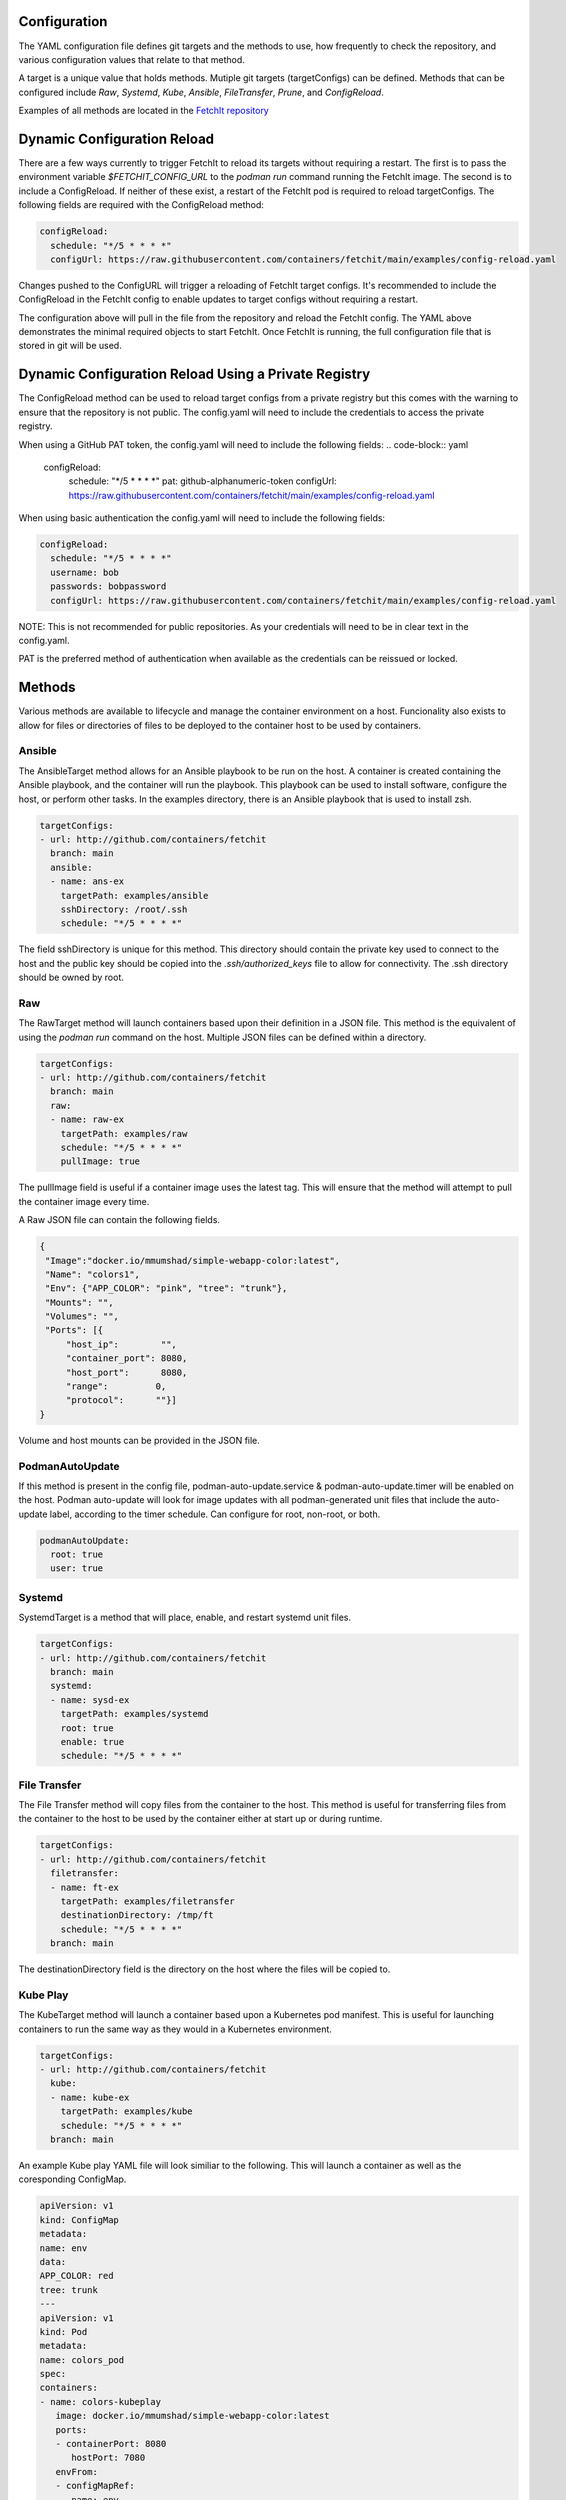 Configuration
=============
The YAML configuration file defines git targets and the methods to use, how frequently to check the repository,
and various configuration values that relate to that method.

A target is a unique value that holds methods. Mutiple git targets (targetConfigs) can be defined. Methods that can be configured
include `Raw`, `Systemd`, `Kube`, `Ansible`, `FileTransfer`, `Prune`, and `ConfigReload`.

Examples of all methods are located in the `FetchIt repository <https://github.com/containers/fetchit/tree/main/examples>`_

Dynamic Configuration Reload
=============

There are a few ways currently to trigger FetchIt to reload its targets without requiring a restart. The first is to
pass the environment variable `$FETCHIT_CONFIG_URL` to the `podman run` command running the FetchIt image.
The second is to include a ConfigReload. If neither of these exist, a restart of the FetchIt
pod is required to reload targetConfigs. The following fields are required with the ConfigReload method:

.. code-block:: yaml

   configReload:
     schedule: "*/5 * * * *"
     configUrl: https://raw.githubusercontent.com/containers/fetchit/main/examples/config-reload.yaml

Changes pushed to the ConfigURL will trigger a reloading of FetchIt target configs. It's recommended to include the ConfigReload
in the FetchIt config to enable updates to target configs without requiring a restart.

The configuration above will pull in the file from the repository and reload the FetchIt config. 
The YAML above demonstrates the minimal required objects to start FetchIt. Once FetchIt is running, the full configuration file 
that is stored in git will be used.

Dynamic Configuration Reload Using a Private Registry
=====================================================

The ConfigReload method can be used to reload target configs from a private registry but this comes with the warning to ensure that
the repository is not public. The config.yaml will need to include the credentials to access the private registry.

When using a GitHub PAT token, the config.yaml will need to include the following fields:
.. code-block:: yaml

   configReload:
     schedule: "*/5 * * * *"
     pat: github-alphanumeric-token
     configUrl: https://raw.githubusercontent.com/containers/fetchit/main/examples/config-reload.yaml

When using basic authentication the config.yaml will need to include the following fields:

.. code-block:: yaml

   configReload:
     schedule: "*/5 * * * *"
     username: bob
     passwords: bobpassword
     configUrl: https://raw.githubusercontent.com/containers/fetchit/main/examples/config-reload.yaml

NOTE: This is not recommended for public repositories. As your credentials will need to be in clear text in the config.yaml.

PAT is the preferred method of authentication when available as the credentials can be reissued or locked.

Methods
=======
Various methods are available to lifecycle and manage the container environment on a host. Funcionality also exists to
allow for files or directories of files to be deployed to the container host to be used by containers.


Ansible
-------
The AnsibleTarget method allows for an Ansible playbook to be run on the host. A container is created containing the Ansible playbook, and the container will run the playbook. This playbook can be used to install software, configure the host, or perform other tasks.
In the examples directory, there is an Ansible playbook that is used to install zsh.

.. code-block:: yaml

   targetConfigs:
   - url: http://github.com/containers/fetchit
     branch: main
     ansible:
     - name: ans-ex
       targetPath: examples/ansible
       sshDirectory: /root/.ssh
       schedule: "*/5 * * * *"

The field sshDirectory is unique for this method. This directory should contain the private key used to connect to the host and the public key should be copied into the `.ssh/authorized_keys` file to allow for connectivity. The .ssh directory should be owned by root.

Raw
---
The RawTarget method will launch containers based upon their definition in a JSON file. This method is the equivalent of using the `podman run` command on the host. Multiple JSON files can be defined within a directory.

.. code-block:: yaml

   targetConfigs:
   - url: http://github.com/containers/fetchit
     branch: main
     raw:
     - name: raw-ex
       targetPath: examples/raw
       schedule: "*/5 * * * *"
       pullImage: true

The pullImage field is useful if a container image uses the latest tag. This will ensure that the method will attempt to pull the container image every time.

A Raw JSON file can contain the following fields.

.. code-block:: json

   {
    "Image":"docker.io/mmumshad/simple-webapp-color:latest",
    "Name": "colors1",
    "Env": {"APP_COLOR": "pink", "tree": "trunk"},
    "Mounts": "",
    "Volumes": "",
    "Ports": [{
        "host_ip":        "",
        "container_port": 8080,
        "host_port":      8080,
        "range":         0,
        "protocol":      ""}]
   }

Volume and host mounts can be provided in the JSON file.

PodmanAutoUpdate
-------
If this method is present in the config file, podman-auto-update.service & podman-auto-update.timer
will be enabled on the host. Podman auto-update will look for image updates with all podman-generated unit files
that include the auto-update label, according to the timer schedule. Can configure for root, non-root, or both.

.. code-block:: yaml

   podmanAutoUpdate:
     root: true
     user: true

Systemd
-------
SystemdTarget is a method that will place, enable, and restart systemd unit files.

.. code-block:: yaml

   targetConfigs:
   - url: http://github.com/containers/fetchit
     branch: main
     systemd:
     - name: sysd-ex
       targetPath: examples/systemd
       root: true
       enable: true
       schedule: "*/5 * * * *"

File Transfer
-------------
The File Transfer method will copy files from the container to the host. This method is useful for transferring files from the container to the host to be used by the container either at start up or during runtime.

.. code-block:: yaml

   targetConfigs:
   - url: http://github.com/containers/fetchit
     filetransfer:
     - name: ft-ex
       targetPath: examples/filetransfer
       destinationDirectory: /tmp/ft
       schedule: "*/5 * * * *"
     branch: main

The destinationDirectory field is the directory on the host where the files will be copied to.

Kube Play
---------
The KubeTarget method will launch a container based upon a Kubernetes pod manifest. This is useful for launching containers to run the same way as they would in a Kubernetes environment.

.. code-block:: yaml

   targetConfigs:
   - url: http://github.com/containers/fetchit
     kube:
     - name: kube-ex
       targetPath: examples/kube
       schedule: "*/5 * * * *"
     branch: main

An example Kube play YAML file will look similiar to the following. This will launch a container as well as the coresponding ConfigMap.

.. code-block:: yaml

   apiVersion: v1
   kind: ConfigMap
   metadata:
   name: env
   data:
   APP_COLOR: red 
   tree: trunk
   ---
   apiVersion: v1
   kind: Pod
   metadata:
   name: colors_pod
   spec:
   containers:
   - name: colors-kubeplay
      image: docker.io/mmumshad/simple-webapp-color:latest
      ports:
      - containerPort: 8080
         hostPort: 7080
      envFrom:
      - configMapRef:
         name: env
         optional: false
